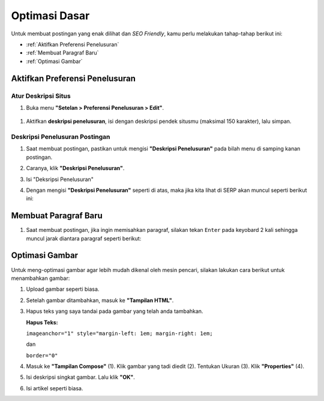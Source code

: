 Optimasi Dasar
==============

Untuk membuat postingan yang enak dilihat dan *SEO Friendly*, kamu perlu melakukan tahap-tahap berikut ini:

* :ref:`Aktifkan Preferensi Penelusuran`

* :ref:`Membuat Paragraf Baru`

* :ref:`Optimasi Gambar`

.. _Aktifkan Preferensi Penelusuran:

Aktifkan Preferensi Penelusuran
--------------------------

Atur Deskripsi Situs
~~~~~~~~~~~~~~~~~~~~

#. Buka menu **"Setelan > Preferensi Penelusuran > Edit"**.

  .. image:: _static/dasar/0/1.png

#. Aktifkan **deskripsi penelusuran**, isi dengan deskripsi pendek situsmu (maksimal 150 karakter), lalu simpan.

  .. image:: _static/dasar/0/2.png

Deskripsi Penelusuran Postingan
~~~~~~~~~~~~~~~~~~~~~~~~~~~~~~~

#. Saat membuat postingan, pastikan untuk mengisi **"Deskripsi Penelusuran"** pada bilah menu di samping kanan postingan.

#. Caranya, klik **"Deskripsi Penelusuran"**.

   .. image:: _static/dasar/0.1/1.png

#. Isi "Deksripsi Penelusuran"

   .. image:: _static/dasar/0.1/2.png

#. Dengan mengisi **"Deskripsi Penelusuran"** seperti di atas, maka jika kita lihat di SERP akan muncul seperti berikut ini:

   .. image:: _static/dasar/0.1/2.png

.. _Membuat Paragraf Baru:

Membuat Paragraf Baru
---------------------

#. Saat membuat postingan, jika ingin memisahkan paragraf, silakan tekan ``Enter`` pada keyobard 2 kali sehingga muncul jarak diantara paragraf seperti berikut:

   .. image:: _static/dasar/0.2/1.png

.. _Optimasi Gambar:

Optimasi Gambar
---------------

Untuk meng-optimasi gambar agar lebih mudah dikenal oleh mesin pencari, silakan lakukan cara berikut untuk menambahkan gambar:

#. Upload gambar seperti biasa.

   .. image:: _static/dasar/0.3/1.png

#. Setelah gambar ditambahkan, masuk ke **"Tampilan HTML"**.

   .. image:: _static/dasar/0.3/2.png

#. Hapus teks yang saya tandai pada gambar yang telah anda tambahkan.

   .. image:: _static/dasar/0.3/3.png

   **Hapus Teks:**

   ``imageanchor="1" style="margin-left: 1em; margin-right: 1em;``

   dan

   ``border="0"``

#. Masuk ke **"Tampilan Compose"** (1). Klik gambar yang tadi diedit (2). Tentukan Ukuran (3). Klik **"Properties"** (4).

   .. image:: _static/dasar/0.3/4.png

#. Isi deskripsi singkat gambar. Lalu klik **"OK"**.

   .. image:: _static/dasar/0.2/5.png

#. Isi artikel seperti biasa.

   .. image:: _static/dasar/0.2/6.png